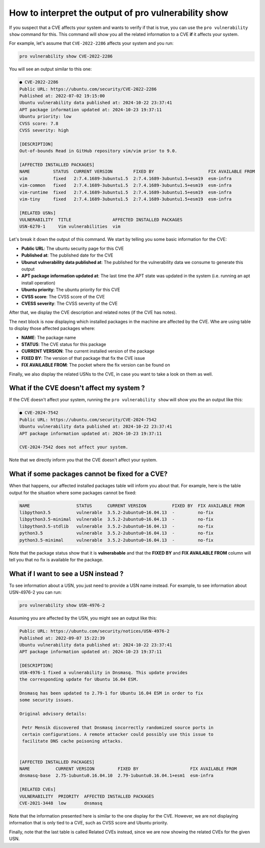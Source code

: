 How to interpret the output of pro vulnerability show
*****************************************************

If you suspect that a CVE affects your system and wants to verify
if that is true, you can use the ``pro vulnerability show`` command for this.
This command will show you all the related information to a CVE **if** it affects
your system.

For example, let's assume that ``CVE-2022-2286`` affects your system and you run:

.. code-block:: bash

    pro vulnerability show CVE-2022-2286

You will see an output similar to this one:

.. code-block:: text

   ● CVE-2022-2286
   Public URL: https://ubuntu.com/security/CVE-2022-2286          
   Published at: 2022-07-02 19:15:00
   Ubuntu vulnerability data published at: 2024-10-22 23:37:41
   APT package information updated at: 2024-10-23 19:37:11
   Ubuntu priority: low
   CVSS score: 7.8
   CVSS severity: high
   
   [DESCRIPTION]
   Out-of-bounds Read in GitHub repository vim/vim prior to 9.0.
   
   [AFFECTED INSTALLED PACKAGES]
   NAME         STATUS  CURRENT VERSION        FIXED BY                     FIX AVAILABLE FROM
   vim          fixed   2:7.4.1689-3ubuntu1.5  2:7.4.1689-3ubuntu1.5+esm19  esm-infra
   vim-common   fixed   2:7.4.1689-3ubuntu1.5  2:7.4.1689-3ubuntu1.5+esm19  esm-infra
   vim-runtime  fixed   2:7.4.1689-3ubuntu1.5  2:7.4.1689-3ubuntu1.5+esm19  esm-infra
   vim-tiny     fixed   2:7.4.1689-3ubuntu1.5  2:7.4.1689-3ubuntu1.5+esm19  esm-infra
   
   [RELATED USNs]
   VULNERABILITY  TITLE                AFFECTED INSTALLED PACKAGES
   USN-6270-1     Vim vulnerabilities  vim

Let's break it down the output of this command. We start by telling you some basic information for
the CVE:

* **Public URL**: The ubuntu security page for this CVE
* **Published at**: The published date for the CVE
* **Ubunut vulnerability data published at**: The published for the vulnerability data we consume to
  generate this output
* **APT package information updated at**: The last time the APT state was updated in the system
  (i.e. running an apt install operation)
* **Ubuntu priority**: The ubuntu priority for this CVE
* **CVSS score**: The CVSS score of the CVE
* **CVESS severity**: The CVSS severity of the CVE

After that, we display the CVE description and related notes (if the CVE has notes).

The next block is now displaying which installed packages in the machine are affected by the CVE.
Whe are using table to display those affected packages where:

* **NAME**: The package name
* **STATUS**: The CVE status for this package
* **CURRENT VERSION**: The current installed version of the package
* **FIXED BY**: The version of that package that fix the CVE issue
* **FIX AVAILABLE FROM**: The pocket where the fix version can be found on

Finally, we also display the related USNs to the CVE, in case you want to take a look on them as
well.

What if the CVE doesn't affect my system ?
==========================================

If the CVE doesn't affect your system, running the ``pro vulnerability show`` will show
you the an output like this:

.. code-block:: text

    ● CVE-2024-7542
    Public URL: https://ubuntu.com/security/CVE-2024-7542
    Ubuntu vulnerability data published at: 2024-10-22 23:37:41
    APT package information updated at: 2024-10-23 19:37:11
    
    CVE-2024-7542 does not affect your system.

Note that we directly inform you that the CVE doesn't affect your system.

What if some packages cannot be fixed for a CVE?
================================================

When that happens, our affected installed packages table will inform you about that.
For example, here is the table output for the situation where some packages cannot be
fixed:

.. code-block:: text

    NAME                  STATUS      CURRENT VERSION          FIXED BY  FIX AVAILABLE FROM
    libpython3.5          vulnerable  3.5.2-2ubuntu0~16.04.13  -         no-fix
    libpython3.5-minimal  vulnerable  3.5.2-2ubuntu0~16.04.13  -         no-fix
    libpython3.5-stdlib   vulnerable  3.5.2-2ubuntu0~16.04.13  -         no-fix
    python3.5             vulnerable  3.5.2-2ubuntu0~16.04.13  -         no-fix
    python3.5-minimal     vulnerable  3.5.2-2ubuntu0~16.04.13  -         no-fix

Note that the package status show that it is **vulnerabable** and that the **FIXED BY** and
**FIX AVAILABLE FROM** column will tell you that no fix is available for the package.

What if I want to see a USN instead ?
=====================================

To see information about a USN, you just need to provide a USN name instead. For example,
to see information about USN-4976-2 you can run:

.. code-block:: bash

    pro vulnerability show USN-4976-2

Assuming you are affected by the USN, you might see an output like this:

.. code-block:: text

    Public URL: https://ubuntu.com/security/notices/USN-4976-2
    Published at: 2022-09-07 15:22:39
    Ubuntu vulnerability data published at: 2024-10-22 23:37:41
    APT package information updated at: 2024-10-23 19:37:11
    
    [DESCRIPTION]
    USN-4976-1 fixed a vulnerability in Dnsmasq. This update provides
    the corresponding update for Ubuntu 16.04 ESM.
    
    Dnsmasq has been updated to 2.79-1 for Ubuntu 16.04 ESM in order to fix
    some security issues.
    
    Original advisory details:
    
     Petr Mensik discovered that Dnsmasq incorrectly randomized source ports in
     certain configurations. A remote attacker could possibly use this issue to
     facilitate DNS cache poisoning attacks.
    
    
    [AFFECTED INSTALLED PACKAGES]
    NAME          CURRENT VERSION         FIXED BY                    FIX AVAILABLE FROM
    dnsmasq-base  2.75-1ubuntu0.16.04.10  2.79-1ubuntu0.16.04.1+esm1  esm-infra
    
    [RELATED CVEs]
    VULNERABILITY  PRIORITY  AFFECTED INSTALLED PACKAGES
    CVE-2021-3448  low       dnsmasq


Note that the information presented here is similar to the one display for the CVE.
However, we are not displaying information that is only tied to a CVE, such as
CVSS score and Ubuntu priority.

Finally, note that the last table is called Related CVEs instead, since we are now
showing the related CVEs for the given USN.
